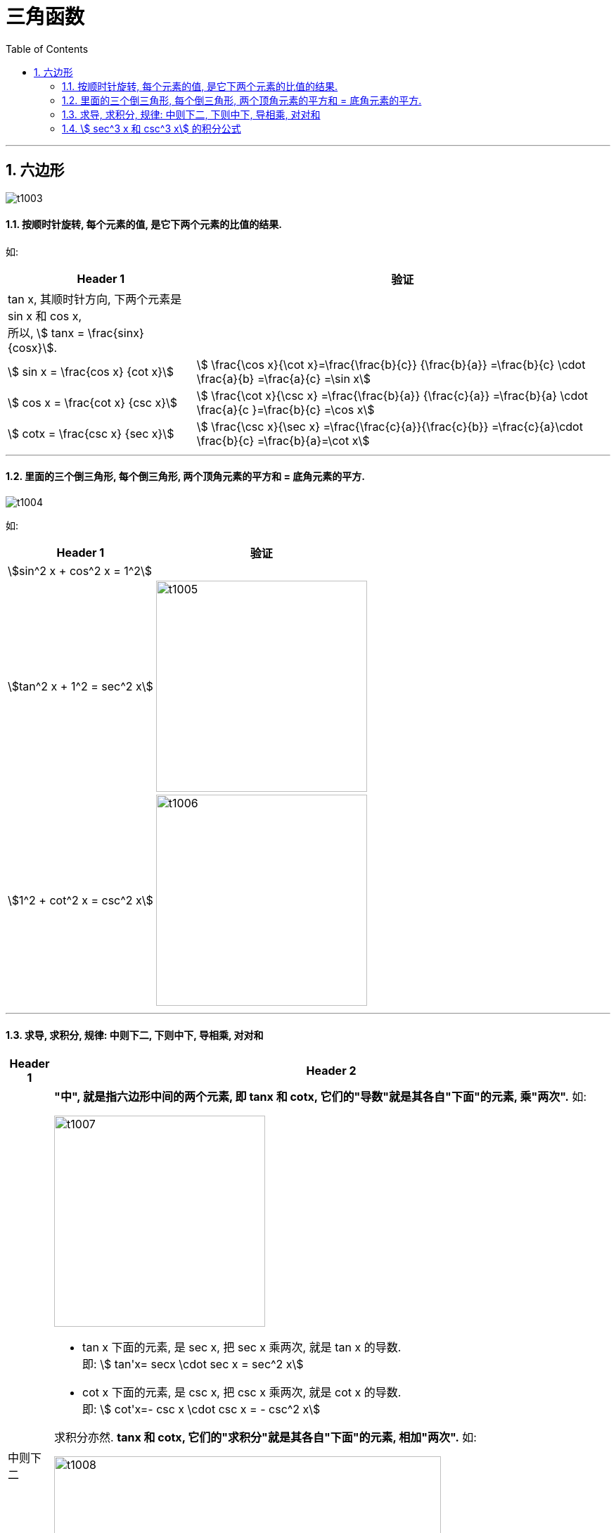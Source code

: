 
= 三角函数
:toc: left
:toclevels: 3
:sectnums:

---

== 六边形

image:img/t1003.png[]

==== 按顺时针旋转, 每个元素的值, 是它下两个元素的比值的结果.

如:
[options="autowidth"]
|===
|Header 1 |验证

|tan x, 其顺时针方向, 下两个元素是 sin x 和 cos x,  +
所以, stem:[ tanx = \frac{sinx} {cosx}].
|

|stem:[ sin x = \frac{cos x} {cot x}]
| stem:[ \frac{\cos x}{\cot x}=\frac{\frac{b}{c}} {\frac{b}{a}} =\frac{b}{c} \cdot  \frac{a}{b} =\frac{a}{c} =\sin x]

|stem:[ cos x = \frac{cot x} {csc x}]
|stem:[ \frac{\cot x}{\csc x} =\frac{\frac{b}{a}} {\frac{c}{a}} =\frac{b}{a} \cdot \frac{a}{c }=\frac{b}{c} =\cos x]

|stem:[ cotx = \frac{csc x} {sec x}]
|stem:[ \frac{\csc x}{\sec x} =\frac{\frac{c}{a}}{\frac{c}{b}} =\frac{c}{a}\cdot \frac{b}{c} =\frac{b}{a}=\cot x]
|===

---

==== 里面的三个倒三角形, 每个倒三角形, 两个顶角元素的平方和 = 底角元素的平方.

image:img/t1004.png[]


如:
[options="autowidth"]
|===
|Header 1 |验证

|stem:[sin^2 x + cos^2 x = 1^2]
|

|stem:[tan^2 x + 1^2 =  sec^2 x]
|image:img/t1005.png[,300]

|stem:[1^2 + cot^2 x =  csc^2 x]
|image:img/t1006.png[,300]
|===

---

==== 求导, 求积分, 规律: 中则下二, 下则中下, 导相乘, 对对和

[options="autowidth"  cols="1a,1a"]
|===
|Header 1 |Header 2

|中则下二
|*"中", 就是指六边形中间的两个元素, 即 tanx 和 cotx, 它们的"导数"就是其各自"下面"的元素, 乘"两次".* 如:

image:img/t1007.png[,300]


- tan x 下面的元素, 是 sec x,  把 sec x 乘两次, 就是 tan x 的导数. +
即: stem:[ tan'x= secx \cdot sec x = sec^2 x]

- cot x 下面的元素, 是 csc x,  把 csc x 乘两次, 就是 cot x 的导数. +
即: stem:[ cot'x=- csc x \cdot csc x = - csc^2 x]

求积分亦然. *tanx 和 cotx, 它们的"求积分"就是其各自"下面"的元素, 相加"两次".* 如:

image:img/t1008.png[,550]


|下则中下
|*"下"就是六边形最下面的两个元素: secx 和 cscx. 对它们的求导或积分, 就是取它们各自"上面"(即六边形中间)和"其自身"(即六边形下面)元素的组合.*

image:img/t1009.png[,300]


如: 六边形"下面"的元素 secx, 其导数, 就是其一侧的六边形"中间"的元素 tanx, 和六边形"下面"的元素(即secx自身)的组合.  这就是"下则中下"的意思.

image:img/t1010.png[,350]


|导相乘
|如果你求的是导数, 就把你组合中的两个元素, 相乘就行了.

如: +
image:img/t1011.png[,400]


|对对和
|对于积分, +
第一个"对": 是取"对数ln"的意思. +
第二个"对": 是取"绝对值"的意思. +
"和": 就是取加号

image:img/t1012.png[,250]


|===

image:img/t1013.png[,800]

---

==== stem:[ sec^3 x 和 csc^3 x] 的积分公式

image:img/t1014.png[,380]


---

image:img/t1015.png[,600]

